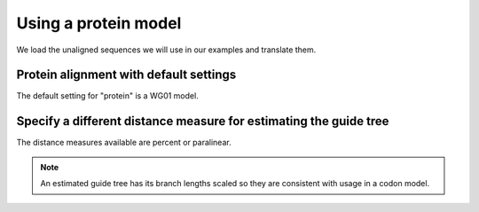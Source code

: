 Using a protein model
---------------------

We load the unaligned sequences we will use in our examples and translate them.

.. doctest::

    >>> from cogent3.app import io, translate
    >>> reader = io.load_unaligned(format="fasta")
    >>> to_aa = translate.translate_seqs()
    >>> process = reader + to_aa
    >>> seqs = process("data/SCA1-cds.fasta")

Protein alignment with default settings
^^^^^^^^^^^^^^^^^^^^^^^^^^^^^^^^^^^^^^^

The default setting for "protein" is a WG01 model.

.. doctest::

    >>> from cogent3.app.align import progressive_align
    >>> aa_aligner = progressive_align("protein")
    >>> aligned = aa_aligner(seqs)
    >>> aligned
    6 x 825 protein alignment...

Specify a different distance measure for estimating the guide tree
^^^^^^^^^^^^^^^^^^^^^^^^^^^^^^^^^^^^^^^^^^^^^^^^^^^^^^^^^^^^^^^^^^

The distance measures available are percent or paralinear.

.. note:: An estimated guide tree has its branch lengths scaled so they are consistent with usage in a codon model.

.. doctest::
    
    >>> nt_aligner = progressive_align("nucleotide", distance="paralinear")
    >>> aligned = nt_aligner(seqs)
    >>> aligned
    6 x 2478 dna alignment...
